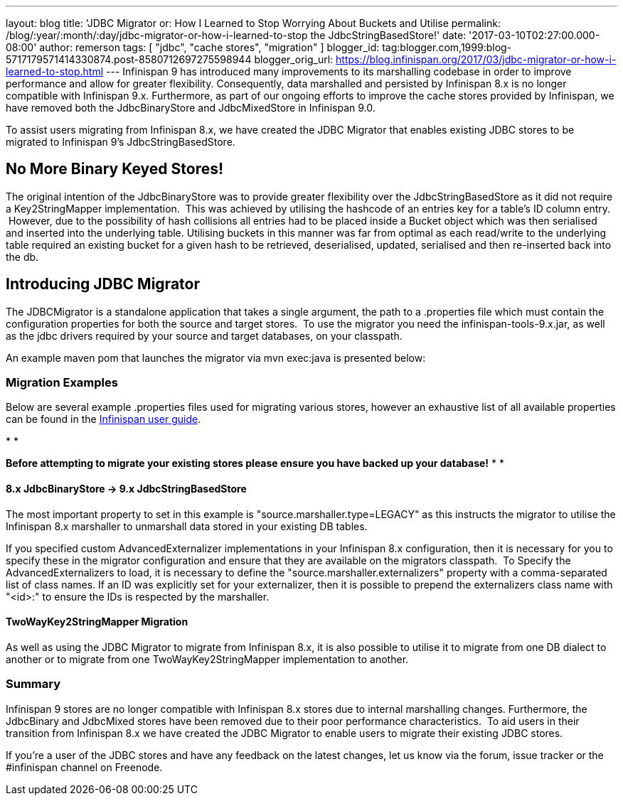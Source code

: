 ---
layout: blog
title: 'JDBC Migrator or: How I Learned to Stop Worrying About Buckets and Utilise
permalink: /blog/:year/:month/:day/jdbc-migrator-or-how-i-learned-to-stop
  the JdbcStringBasedStore!'
date: '2017-03-10T02:27:00.000-08:00'
author: remerson
tags: [ "jdbc", "cache stores", "migration" ]
blogger_id: tag:blogger.com,1999:blog-5717179571414330874.post-8580712697275598944
blogger_orig_url: https://blog.infinispan.org/2017/03/jdbc-migrator-or-how-i-learned-to-stop.html
---
Infinispan 9 has introduced many improvements to its marshalling
codebase in order to improve performance and allow for greater
flexibility. Consequently, data marshalled and persisted by Infinispan
8.x is no longer compatible with Infinispan 9.x. Furthermore, as part of
our ongoing efforts to improve the cache stores provided by Infinispan,
we have removed both the JdbcBinaryStore and JdbcMixedStore in
Infinispan 9.0.

To assist users migrating from Infinispan 8.x, we have created the JDBC
Migrator that enables existing JDBC stores to be migrated to Infinispan
9's JdbcStringBasedStore.



== No More Binary Keyed Stores!


The original intention of the JdbcBinaryStore was to provide greater
flexibility over the JdbcStringBasedStore as it did not require a
Key2StringMapper implementation.  This was achieved by utilising the
hashcode of an entries key for a table's ID column entry.  However, due
to the possibility of hash collisions all entries had to be placed
inside a Bucket object which was then serialised and inserted into the
underlying table. Utilising buckets in this manner was far from optimal
as each read/write to the underlying table required an existing bucket
for a given hash to be retrieved, deserialised, updated, serialised and
then re-inserted back into the db.



== Introducing JDBC Migrator



The JDBCMigrator is a standalone application that takes a single
argument, the path to a .properties file which must contain the
configuration properties for both the source and target stores.  To use
the migrator you need the infinispan-tools-9.x.jar, as well as the jdbc
drivers required by your source and target databases, on your
classpath.

An example maven pom that launches the migrator via mvn exec:java is
presented below:





=== Migration Examples


Below are several example .properties files used for migrating various
stores, however an exhaustive list of all available properties can be
found in
the http://infinispan.org/docs/9.0.x/user_guide/user_guide.html#jdbc_migrator[Infinispan
user guide].  

*
*

*Before attempting to migrate your existing stores please ensure you
have backed up your database!*
*
*

==== 8.x JdbcBinaryStore -> 9.x JdbcStringBasedStore



The most important property to set in this example is
"source.marshaller.type=LEGACY" as this instructs the migrator to
utilise the Infinispan 8.x marshaller to unmarshall data stored in your
existing DB tables. 



If you specified custom AdvancedExternalizer implementations in your
Infinispan 8.x configuration, then it is necessary for you to specify
these in the migrator configuration and ensure that they are available
on the migrators classpath.  To Specify the AdvancedExternalizers to
load, it is necessary to define the "source.marshaller.externalizers"
property with a comma-separated list of class names. If an ID was
explicitly set for your externalizer, then it is possible to prepend the
externalizers class name with "<id>:" to ensure the IDs is respected by
the marshaller. 







==== TwoWayKey2StringMapper Migration



As well as using the JDBC Migrator to migrate from Infinispan 8.x, it is
also possible to utilise it to migrate from one DB dialect to another or
to migrate from one TwoWayKey2StringMapper implementation to another. 







=== Summary



Infinispan 9 stores are no longer compatible with Infinispan 8.x stores
due to internal marshalling changes. Furthermore, the JdbcBinary and
JdbcMixed stores have been removed due to their poor performance
characteristics.  To aid users in their transition from Infinispan 8.x
we have created the JDBC Migrator to enable users to migrate their
existing JDBC stores.

If you're a user of the JDBC stores and have any feedback on the latest
changes, let us know via the forum, issue tracker or the #infinispan
channel on Freenode. 


